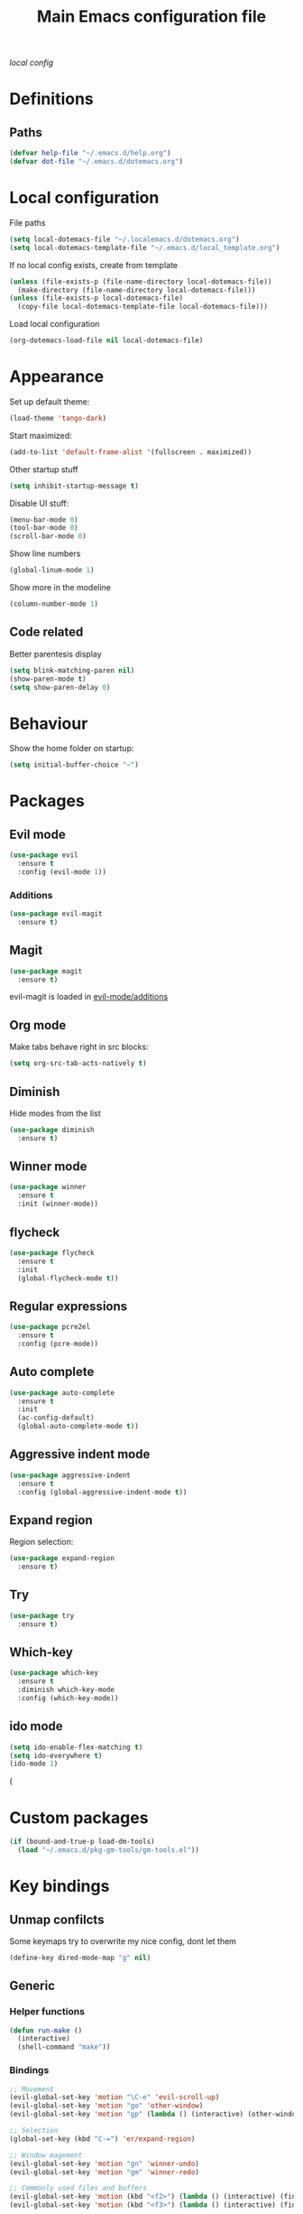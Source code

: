 #+TITLE: Main Emacs configuration file

[[~/.localemacs.d/dotemacs.org][local config]]

* Definitions
** Paths
#+begin_src emacs-lisp
  (defvar help-file "~/.emacs.d/help.org")
  (defvar dot-file "~/.emacs.d/dotemacs.org")
#+end_src
* Local configuration
  File paths
#+begin_src emacs-lisp
  (setq local-dotemacs-file "~/.localemacs.d/dotemacs.org")
  (setq local-dotemacs-template-file "~/.emacs.d/local_template.org")
#+end_src
  If no local config exists, create from template
#+begin_src emacs-lisp
  (unless (file-exists-p (file-name-directory local-dotemacs-file))
    (make-directory (file-name-directory local-dotemacs-file)))
  (unless (file-exists-p local-dotemacs-file)
    (copy-file local-dotemacs-template-file local-dotemacs-file)))
#+end_src
  Load local configuration
#+begin_src emacs-lisp
(org-dotemacs-load-file nil local-dotemacs-file)
#+end_src
* Appearance
  Set up default theme:
#+begin_src emacs-lisp
  (load-theme 'tango-dark)
#+end_src

  Start maximized:
#+begin_src emacs-lisp
  (add-to-list 'default-frame-alist '(fullscreen . maximized))
#+end_src

  Other startup stuff
#+begin_src emacs-lisp
  (setq inhibit-startup-message t)
#+end_src

  Disable UI stuff:
#+begin_src emacs-lisp
  (menu-bar-mode 0)
  (tool-bar-mode 0)
  (scroll-bar-mode 0)
#+end_src

  Show line numbers
#+begin_src emacs-lisp
  (global-linum-mode 1)
#+end_src

  Show more in the modeline
#+begin_src emacs-lisp
  (column-number-mode 1)
#+end_src
** Code related
   Better parentesis display
#+begin_src emacs-lisp
  (setq blink-matching-paren nil)
  (show-paren-mode t)
  (setq show-paren-delay 0)
#+end_src
* Behaviour
  Show the home folder on startup:
#+begin_src emacs-lisp
  (setq initial-buffer-choice "~")
#+end_src
* Packages
** Evil mode

 #+begin_src emacs-lisp
   (use-package evil
     :ensure t
     :config (evil-mode 1))
 #+end_src

*** Additions
    <<evil-mode/additions>>
 #+begin_src emacs-lisp
 (use-package evil-magit
   :ensure t)
 #+end_src

** Magit
 #+begin_src emacs-lisp
 (use-package magit
   :ensure t)
 #+end_src
   evil-magit is loaded in [[evil-mode/additions]]

** Org mode
   Make tabs behave right in src blocks:
 #+begin_src emacs-lisp
 (setq org-src-tab-acts-natively t)
 #+end_src
** Diminish
   Hide modes from the list
#+begin_src emacs-lisp
  (use-package diminish
    :ensure t)
#+end_src
** Winner mode
 #+begin_src emacs-lisp
   (use-package winner
     :ensure t
     :init (winner-mode))
 #+end_src
** flycheck
#+begin_src emacs-lisp
  (use-package flycheck
    :ensure t
    :init
    (global-flycheck-mode t))
#+end_src
** Regular expressions
#+begin_src emacs-lisp
  (use-package pcre2el
    :ensure t
    :config (pcre-mode))
#+end_src
** Auto complete
#+begin_src emacs-lisp
  (use-package auto-complete
    :ensure t
    :init
    (ac-config-default)
    (global-auto-complete-mode t))
#+end_src
** Aggressive indent mode
#+begin_src emacs-lisp
  (use-package aggressive-indent
    :ensure t
    :config (global-aggressive-indent-mode t))
#+end_src
** Expand region
  Region selection:
#+begin_src emacs-lisp
  (use-package expand-region
    :ensure t)
#+end_src
** Try
 #+begin_src emacs-lisp
   (use-package try
     :ensure t)
 #+end_src
** Which-key
 #+begin_src emacs-lisp
   (use-package which-key
     :ensure t
     :diminish which-key-mode
     :config (which-key-mode))
 #+end_src
** ido mode
 #+begin_src emacs-lisp
   (setq ido-enable-flex-matching t)
   (setq ido-everywhere t)
   (ido-mode 1)
 #+end_src(
* Custom packages
#+begin_src emacs-lisp
(if (bound-and-true-p load-dm-tools)
  (load "~/.emacs.d/pkg-gm-tools/gm-tools.el"))
#+end_src
* Key bindings
** Unmap confilcts
   Some keymaps try to overwrite my nice config, dont let them
#+begin_src emacs-lisp
  (define-key dired-mode-map "g" nil)
#+end_src
** Generic
*** Helper functions
 #+begin_src emacs-lisp
   (defun run-make ()
     (interactive)
     (shell-command "make"))
#+end_src
*** Bindings
#+begin_src emacs-lisp
  ;; Movement
  (evil-global-set-key 'motion "\C-e" 'evil-scroll-up)
  (evil-global-set-key 'motion "go" 'other-window)
  (evil-global-set-key 'motion "gp" (lambda () (interactive) (other-window -1)))

  ;; Selection
  (global-set-key (kbd "C-=") 'er/expand-region)

  ;; Window magement
  (evil-global-set-key 'motion "gn" 'winner-undo)
  (evil-global-set-key 'motion "gm" 'winner-redo)

  ;; Commonly used files and buffers
  (evil-global-set-key 'motion (kbd "<f2>") (lambda () (interactive) (find-file help-file)))
  (evil-global-set-key 'motion (kbd "<f3>") (lambda () (interactive) (find-file dot-file)))

  ;; High level
  (evil-global-set-key 'normal "\\e" 'eval-buffer)
  (evil-global-set-key 'normal "\\g" 'magit-status)
  (evil-global-set-key 'normal "\\m" 'run-make)
 #+end_src 
** Org mode
*** Helper functions
 #+begin_src emacs-lisp
   (defun insert-elisp-block ()
     (interactive)
     (kill-line 0)
     (insert "#+begin_src emacs-lisp\n")
     (insert "#+end_src")
     (evil-open-above 1)
     (insert "  ("))
#+end_src
*** Bindings
#+begin_src emacs-lisp
   (evil-global-set-key 'normal "\\be" 'insert-elisp-block)
   (evil-global-set-key 'normal "gj" 'org-next-visible-heading)
   (evil-global-set-key 'normal "gk" 'org-previous-visible-heading)
   (evil-global-set-key 'normal "gh" 'org-backward-heading-same-level)
   (evil-global-set-key 'normal "gl" 'org-forward-heading-same-level)
   (evil-global-set-key 'normal "gu" 'outline-up-heading)
 #+end_src
* todos
*** History
*** Python
    [[https://cestlaz.github.io/posts/using-emacs-12-python/]]
    elpy
*** YAsnippet
    [[https://cestlaz.github.io/posts/using-emacs-13-yasnippet/]]
*** Counsel FZF
    [[https://cestlaz.github.io/posts/using-emacs-38-dired/]]

